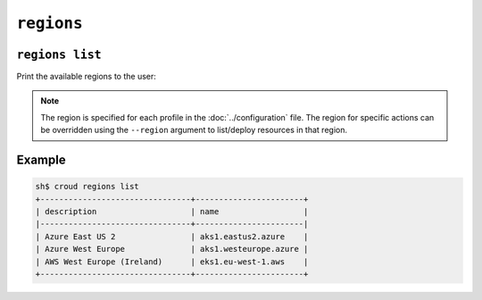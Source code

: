 ================
``regions``
================

``regions list``
================

Print the available regions to the user:

.. argparse::
   :module: croud.__main__
   :func: get_parser
   :prog: croud
   :path: regions list

.. note::

   The region is specified for each profile in the :doc:`../configuration` file.
   The region for specific actions can be overridden using the ``--region`` argument to list/deploy resources in that region.


Example
=======

.. code-block:: console

   sh$ croud regions list
   +--------------------------------+-----------------------+
   | description                    | name                  |
   |--------------------------------+-----------------------|
   | Azure East US 2                | aks1.eastus2.azure    |
   | Azure West Europe              | aks1.westeurope.azure |
   | AWS West Europe (Ireland)      | eks1.eu-west-1.aws    |
   +--------------------------------+-----------------------+

